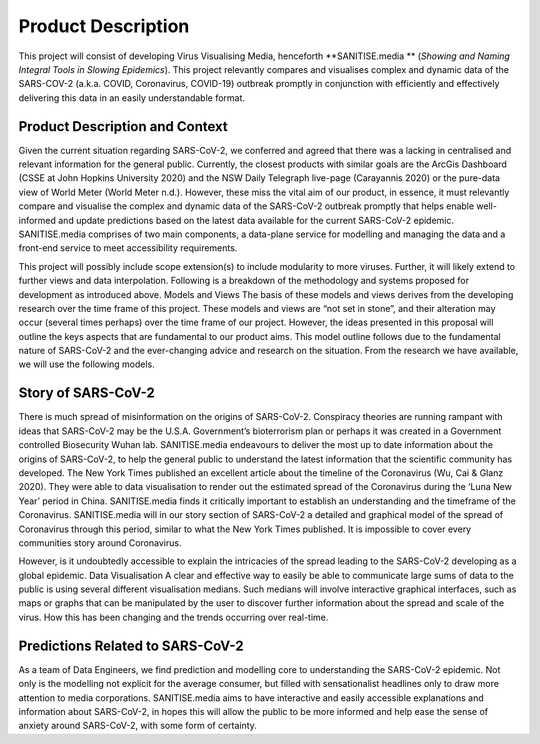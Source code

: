 Product Description
-------------------

This project will consist of developing Virus Visualising Media, henceforth **SANITISE.media ** (*Showing and Naming Integral Tools in Slowing Epidemics*). 
This project relevantly compares and visualises complex and dynamic data of the SARS-COV-2 (a.k.a. COVID, Coronavirus, COVID-19) outbreak promptly in conjunction with efficiently and effectively delivering this data in an easily understandable format.

Product Description and Context
^^^^^^^^^^^^^^^^^^^^^^^^^^^^^^^

Given the current situation regarding SARS-CoV-2, we conferred and agreed that there was a lacking in centralised and relevant information for the general public. Currently, the closest products with similar goals are the ArcGis Dashboard (CSSE at John Hopkins University 2020) and the NSW Daily Telegraph live-page (Carayannis 2020) or the pure-data view of World Meter (World Meter n.d.). However, these miss the vital aim of our product, in essence, it must relevantly compare and visualise the complex and dynamic data of the SARS-CoV-2 outbreak promptly that helps enable well-informed and update predictions based on the latest data available for the current SARS-CoV-2 epidemic. 
SANITISE.media comprises of two main components, a data-plane service for modelling and managing the data and a front-end service to meet accessibility requirements. 

This project will possibly include scope extension(s) to include modularity to more viruses. Further, it will likely extend to further views and data interpolation. 
Following is a breakdown of the methodology and systems proposed for development as introduced above.
Models and Views 
The basis of these models and views derives from the developing research over the time frame of this project. These models and views are “not set in stone”, and their alteration may occur (several times perhaps) over the time frame of our project. However, the ideas presented in this proposal will outline the keys aspects that are fundamental to our product aims. This model outline follows due to the fundamental nature of SARS-CoV-2 and the ever-changing advice and research on the situation. From the research we have available, we will use the following models.

Story of SARS-CoV-2
^^^^^^^^^^^^^^^^^^^

There is much spread of misinformation on the origins of SARS-CoV-2. Conspiracy theories are running rampant with ideas that SARS-CoV-2 may be the U.S.A. Government’s bioterrorism plan or perhaps it was created in a Government controlled Biosecurity Wuhan lab. SANITISE.media endeavours to deliver the most up to date information about the origins of SARS-CoV-2, to help the general public to understand the latest information that the scientific community has developed.  
The New York Times published an excellent article about the timeline of the Coronavirus (Wu, Cai & Glanz 2020). They were able to data visualisation to render out the estimated spread of the Coronavirus during the ‘Luna New Year’ period in China. SANITISE.media finds it critically important to establish an understanding and the timeframe of the Coronavirus.  SANITISE.media will in our story section of SARS-CoV-2 a detailed and graphical model of the spread of Coronavirus through this period, similar to what the New York Times published. It is impossible to cover every communities story around Coronavirus. 

However, is it undoubtedly accessible to explain the intricacies of the spread leading to the SARS-CoV-2 developing as a global epidemic. 
Data Visualisation 
A clear and effective way to easily be able to communicate large sums of data to the public is using several different visualisation medians. Such medians will involve interactive graphical interfaces, such as maps or graphs that can be manipulated by the user to discover further information about the spread and scale of the virus. How this has been changing and the trends occurring over real-time.

Predictions Related to SARS-CoV-2
^^^^^^^^^^^^^^^^^^^^^^^^^^^^^^^^^

As a team of Data Engineers, we find prediction and modelling core to understanding the SARS-CoV-2 epidemic. Not only is the modelling not explicit for the average consumer, but filled with sensationalist headlines only to draw more attention to media corporations. SANITISE.media aims to have interactive and easily accessible explanations and information about SARS-CoV-2, in hopes this will allow the public to be more informed and help ease the sense of anxiety around SARS-CoV-2, with some form of certainty. 